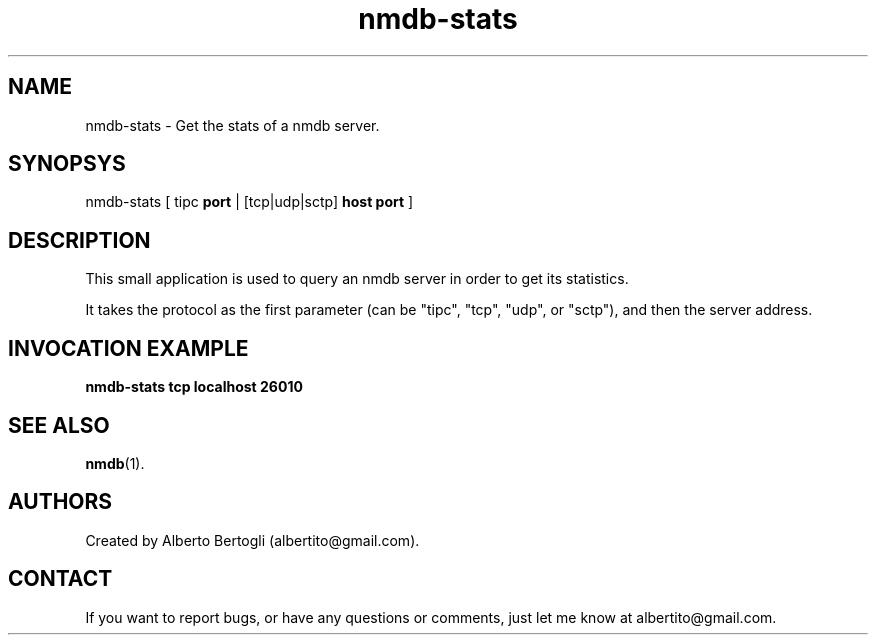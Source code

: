 .TH nmdb-stats 1 "11/Oct/2007"
.SH NAME
nmdb-stats - Get the stats of a nmdb server.
.SH SYNOPSYS
nmdb-stats [ tipc
.B port
| [tcp|udp|sctp]
.B host
.B port
]

.SH DESCRIPTION

This small application is used to query an nmdb server in order to get its
statistics.

It takes the protocol as the first parameter (can be "tipc", "tcp", "udp", or
"sctp"), and then the server address.

.SH INVOCATION EXAMPLE
.B "nmdb-stats tcp localhost 26010"

.SH SEE ALSO
.BR nmdb (1).

.SH AUTHORS
Created by Alberto Bertogli (albertito@gmail.com).

.SH CONTACT

If you want to report bugs, or have any questions or comments, just let me
know at albertito@gmail.com.

